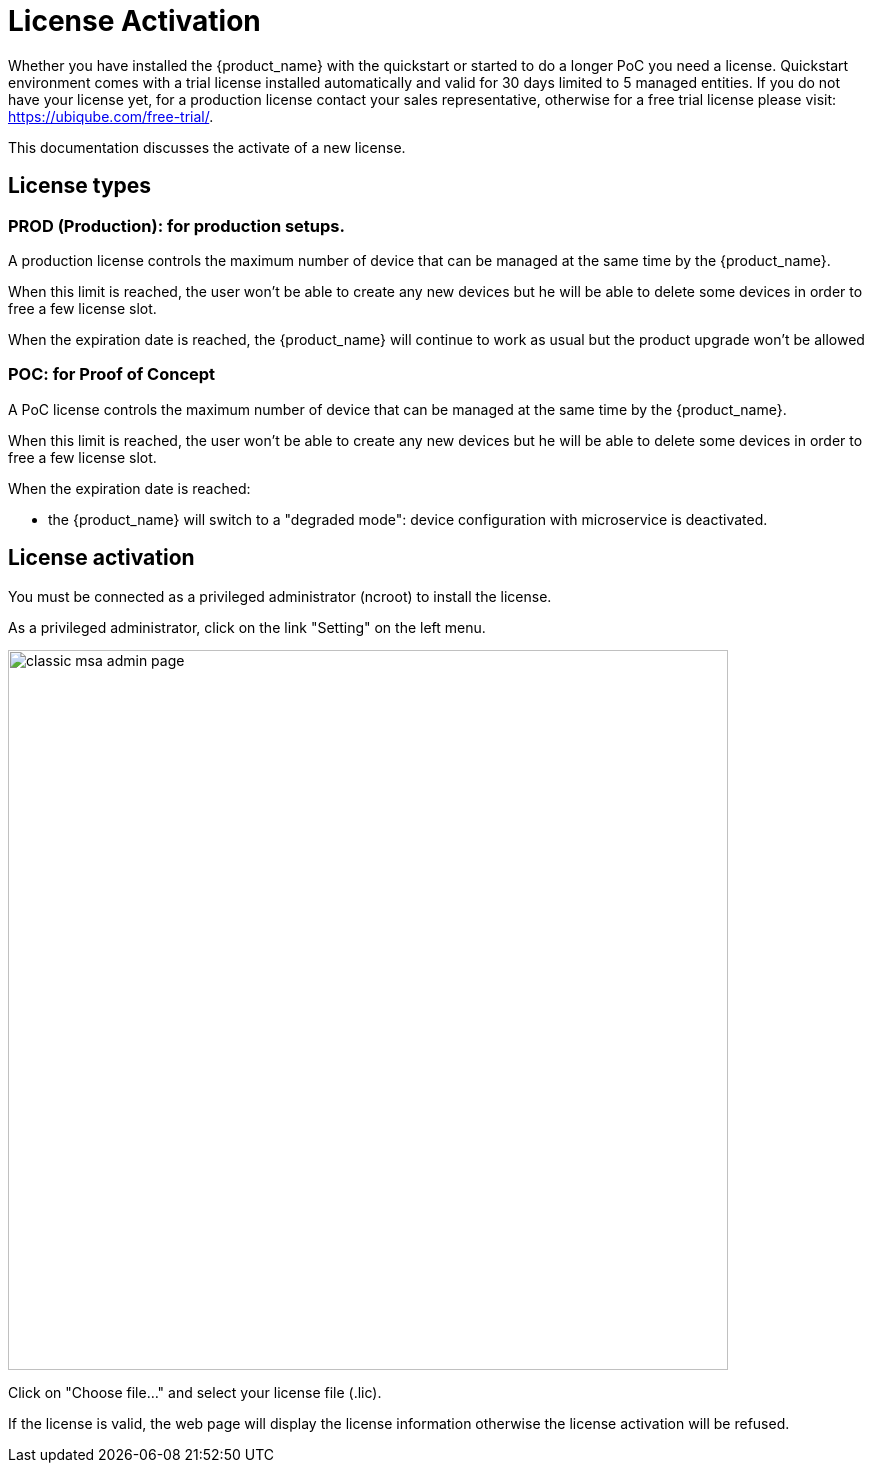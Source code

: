 = License Activation
:doctype: book 
ifndef::imagesdir[:imagesdir: _images]
ifdef::env-github,env-browser[:outfilesuffix: .adoc]

Whether you have installed the {product_name} with the quickstart or started to do a longer PoC you need a license.
Quickstart environment comes with a trial license installed automatically and valid for 30 days limited to 5 managed entities.
If you do not have your license yet, for a production license contact your sales representative, otherwise for a free trial license please visit: link:https://ubiqube.com/free-trial/[].

This documentation discusses the activate of a new license.

== License types

=== PROD (Production): for production setups. 

A production license controls the maximum number of device that can be managed at the same time by the {product_name}.

When this limit is reached, the user won't be able to create any new devices but he will be able to delete some devices in order to free a few license slot.

When the expiration date is reached, the {product_name} will continue to work as usual but the product upgrade won't be allowed

=== POC: for Proof of Concept

A PoC license controls the maximum number of device that can be managed at the same time by the {product_name}.

When this limit is reached, the user won't be able to create any new devices but he will be able to delete some devices in order to free a few license slot.

When the expiration date is reached:

- the {product_name} will switch to a "degraded mode": device configuration with microservice is deactivated.

== License activation

You must be connected as a privileged administrator (ncroot) to install the license.

As a privileged administrator, click on the link "Setting" on the left menu. 

image::classic_msa_admin_page.png[width=720px]

Click on "Choose file..." and select your license file (.lic).

If the license is valid, the web page will display the license information otherwise the license activation will be refused.



